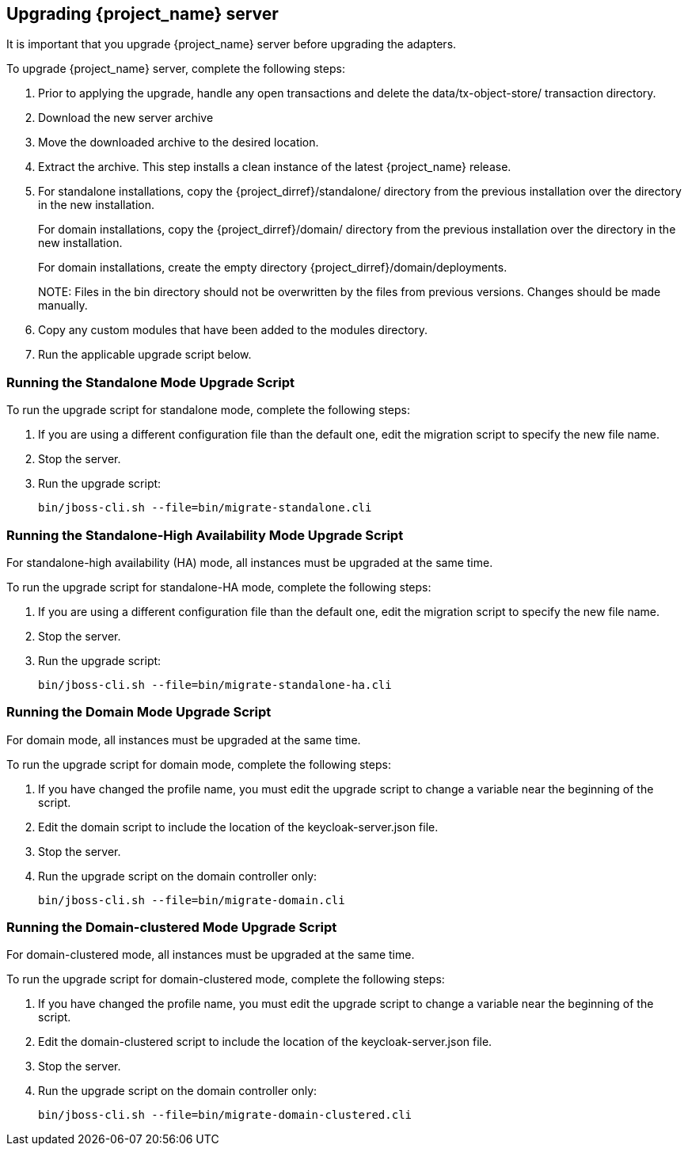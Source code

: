[[_install_new_version]]

== Upgrading {project_name} server

It is important that you upgrade {project_name} server before upgrading the adapters.

To upgrade {project_name} server, complete the following steps:

. Prior to applying the upgrade, handle any open transactions and delete the data/tx-object-store/ transaction directory.
. Download the new server archive
. Move the downloaded archive to the desired location.
. Extract the archive. This step installs a clean instance of the latest {project_name} release.
. For standalone installations, copy the {project_dirref}/standalone/ directory from the previous installation over the
  directory in the new installation.
+
For domain installations, copy the {project_dirref}/domain/ directory from the previous installation over the directory
in the new installation.
+
For domain installations, create the empty directory {project_dirref}/domain/deployments.
+
NOTE: 
Files in the bin directory should not be overwritten by the files from previous versions. Changes should be made manually.

. Copy any custom modules that have been added to the modules directory.
. Run the applicable upgrade script below.

=== Running the Standalone Mode Upgrade Script
To run the upgrade script for standalone mode, complete the following steps:

. If you are using a different configuration file than the default one, edit the migration script to specify the new file name.
. Stop the server.
. Run the upgrade script: 

 bin/jboss-cli.sh --file=bin/migrate-standalone.cli

=== Running the Standalone-High Availability Mode Upgrade Script
For standalone-high availability (HA) mode, all instances must be upgraded at the same time.

To run the upgrade script for standalone-HA mode, complete the following steps:

. If you are using a different configuration file than the default one, edit the migration script to specify the new file name.
. Stop the server.
. Run the upgrade script: 

 bin/jboss-cli.sh --file=bin/migrate-standalone-ha.cli

=== Running the Domain Mode Upgrade Script
For domain mode, all instances must be upgraded at the same time.

To run the upgrade script for domain mode, complete the following steps:

. If you have changed the profile name, you must edit the upgrade script to change a variable near the beginning of the script.
. Edit the domain script to include the location of the keycloak-server.json file.
. Stop the server.
. Run the upgrade script on the domain controller only: 

 bin/jboss-cli.sh --file=bin/migrate-domain.cli

=== Running the Domain-clustered Mode Upgrade Script
For domain-clustered mode, all instances must be upgraded at the same time. 

To run the upgrade script for domain-clustered mode, complete the following steps:

. If you have changed the profile name, you must edit the upgrade script to change a variable near the beginning of the script. 
. Edit the domain-clustered script to include the location of the keycloak-server.json file.
. Stop the server.
. Run the upgrade script on the domain controller only: 

 bin/jboss-cli.sh --file=bin/migrate-domain-clustered.cli


